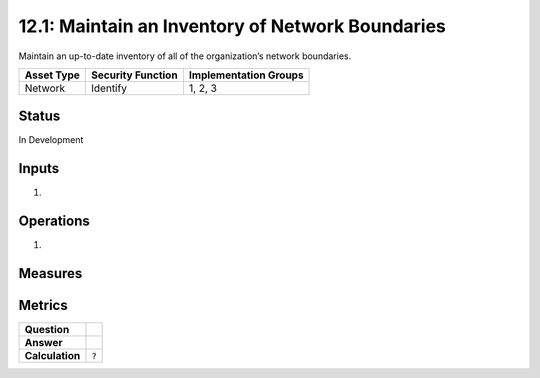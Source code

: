 12.1: Maintain an Inventory of Network Boundaries
=========================================================
Maintain an up-to-date inventory of all of the organization’s network boundaries.

.. list-table::
	:header-rows: 1

	* - Asset Type 
	  - Security Function
	  - Implementation Groups
	* - Network
	  - Identify
	  - 1, 2, 3

Status
------
In Development

Inputs
-----------
#. 

Operations
----------
#. 

Measures
--------


Metrics
-------
.. list-table::

	* - **Question**
	  - 
	* - **Answer**
	  - 
	* - **Calculation**
	  - :code:`?`

.. history
.. authors
.. license